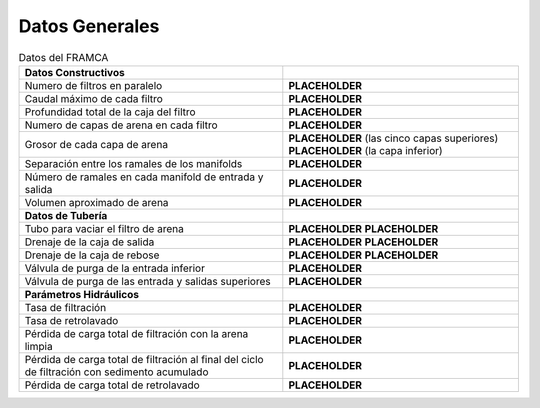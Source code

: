 .. |N.Fi| replace:: **PLACEHOLDER**
.. |Q.Fi| replace:: **PLACEHOLDER**
.. |H.Fi| replace:: **PLACEHOLDER**
.. |N.FiLayer| replace:: **PLACEHOLDER**
.. |H.FiLayer| replace:: **PLACEHOLDER**
.. |H.FiBottomLayer| replace:: **PLACEHOLDER**
.. |B.FiManifoldBranch| replace:: **PLACEHOLDER**
.. |N.FiManBranch| replace:: **PLACEHOLDER**
.. |Vol.FiSand| replace:: **PLACEHOLDER**
.. |ND.FiSandOutlet| replace:: **PLACEHOLDER**
.. |PS.FiSandOutletStr| replace:: **PLACEHOLDER**
.. |ND.FiExitWaste| replace:: **PLACEHOLDER**
.. |PS.FiExitWasteStr| replace:: **PLACEHOLDER**
.. |ND.FiEntOverflow| replace:: **PLACEHOLDER**
.. |PS.FiEntOverflowStr| replace:: **PLACEHOLDER**
.. |ND.FiBwTrunkFlushValve| replace:: **PLACEHOLDER**
.. |ND.FiTrunkFlushValve| replace:: **PLACEHOLDER**
.. |V.FiLayer| replace:: **PLACEHOLDER**
.. |V.FiB| replace:: **PLACEHOLDER**
.. |HL.FiCleanPath| replace:: **PLACEHOLDER**
.. |HL.FiTerminal| replace:: **PLACEHOLDER**
.. |HL.FiBwTotalSS| replace:: **PLACEHOLDER**

.. _title_Filt_Datos_Generales:

***************
Datos Generales
***************

.. _table_FRAMCA_general_data:

.. csv-table:: Datos del FRAMCA
    :align: center

    **Datos Constructivos**,
    Numero de filtros en paralelo, |N.Fi|
    Caudal máximo de cada filtro, |Q.Fi|
    Profundidad total de la caja del filtro, |H.Fi|
    Numero de capas de arena en cada filtro, |N.FiLayer|
    Grosor de cada capa de arena, |H.FiLayer| (las cinco capas superiores) |H.FiBottomLayer| (la capa inferior)
    Separación entre los ramales de los manifolds, |B.FiManifoldBranch|
    Número de ramales en cada manifold de entrada y salida, |N.FiManBranch|
    Volumen aproximado de arena, |Vol.FiSand|
    **Datos de Tubería**,
    Tubo para vaciar el filtro de arena, |ND.FiSandOutlet| |PS.FiSandOutletStr|
    Drenaje de la caja de salida, |ND.FiExitWaste| |PS.FiExitWasteStr|
    Drenaje de la caja de rebose, |ND.FiEntOverflow| |PS.FiEntOverflowStr|
    Válvula de purga de la entrada inferior, |ND.FiBwTrunkFlushValve|
    Válvula de purga de las entrada y salidas superiores, |ND.FiTrunkFlushValve|
    **Parámetros Hidráulicos**,
    Tasa de filtración, |V.FiLayer|
    Tasa de retrolavado, |V.FiB|
    Pérdida de carga total de filtración con la arena limpia, |HL.FiCleanPath|
    Pérdida de carga total de filtración al final del ciclo de filtración con sedimento acumulado, |HL.FiTerminal|
    Pérdida de carga total de retrolavado, |HL.FiBwTotalSS|
